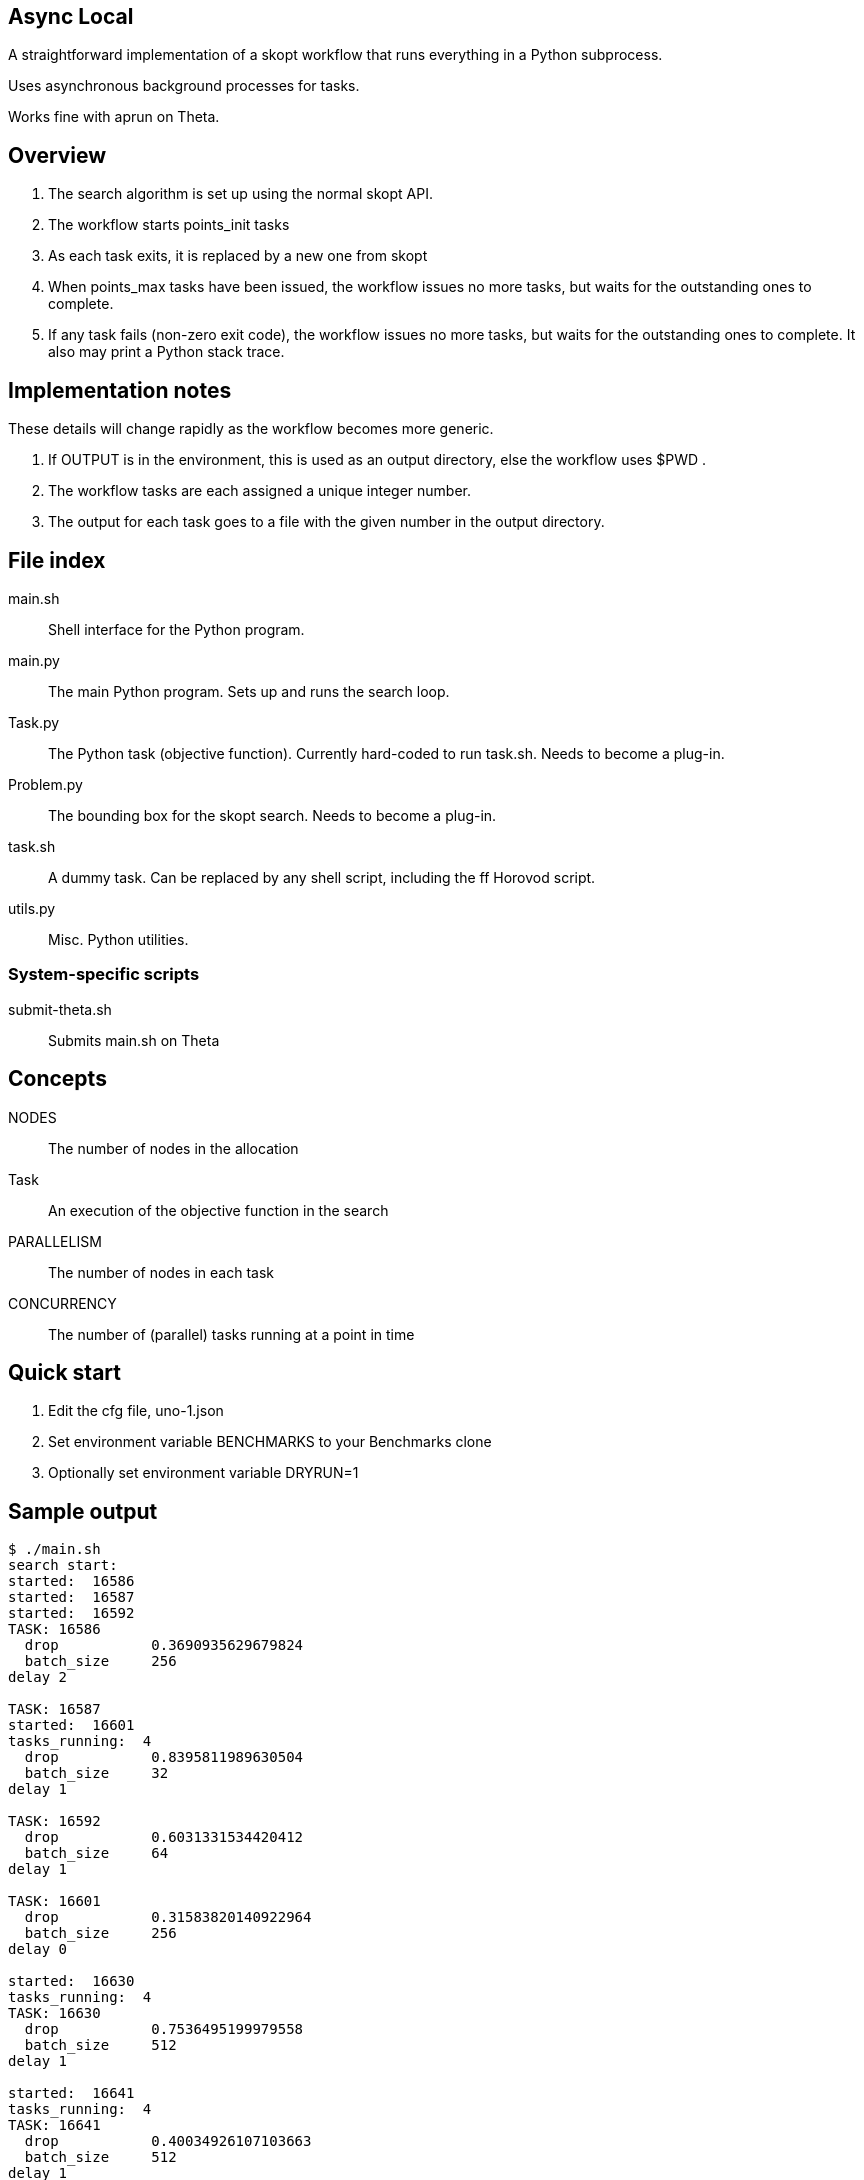 
== Async Local

A straightforward implementation of a skopt workflow
that runs everything in a Python subprocess.

Uses asynchronous background processes for tasks.

Works fine with aprun on Theta.

== Overview

. The search algorithm is set up using the normal skopt API.
. The workflow starts points_init tasks
. As each task exits, it is replaced by a new one from skopt
. When points_max tasks have been issued, the workflow issues
  no more tasks, but waits for the outstanding ones to complete.
. If any task fails (non-zero exit code), the workflow issues
  no more tasks, but waits for the outstanding ones to complete.
  It also may print a Python stack trace.

== Implementation notes

These details will change rapidly as the workflow becomes more generic.

. If OUTPUT is in the environment, this is used as an output directory,
  else the workflow uses $PWD .
. The workflow tasks are each assigned a unique integer number.
. The output for each task goes to a file with the given number in
  the output directory.

== File index

main.sh::
Shell interface for the Python program.

main.py::
The main Python program.
Sets up and runs the search loop.

Task.py::
The Python task (objective function).
Currently hard-coded to run task.sh.
Needs to become a plug-in.

Problem.py::
The bounding box for the skopt search.
Needs to become a plug-in.

task.sh::
A dummy task.
Can be replaced by any shell script, including the ff Horovod script.

utils.py::
Misc. Python utilities.

=== System-specific scripts

submit-theta.sh::
Submits main.sh on Theta

== Concepts

NODES::
The number of nodes in the allocation

Task::
An execution of the objective function in the search

PARALLELISM::
The number of nodes in each task

CONCURRENCY::
The number of (parallel) tasks running at a point in time

== Quick start

. Edit the cfg file, uno-1.json
. Set environment variable BENCHMARKS to your Benchmarks clone
. Optionally set environment variable DRYRUN=1


== Sample output

----
$ ./main.sh
search start:
started:  16586
started:  16587
started:  16592
TASK: 16586
  drop           0.3690935629679824
  batch_size     256
delay 2

TASK: 16587
started:  16601
tasks_running:  4
  drop           0.8395811989630504
  batch_size     32
delay 1

TASK: 16592
  drop           0.6031331534420412
  batch_size     64
delay 1

TASK: 16601
  drop           0.31583820140922964
  batch_size     256
delay 0

started:  16630
tasks_running:  4
TASK: 16630
  drop           0.7536495199979558
  batch_size     512
delay 1

started:  16641
tasks_running:  4
TASK: 16641
  drop           0.40034926107103663
  batch_size     512
delay 1

started:  16652
tasks_running:  4
TASK: 16652
  drop           0.731156389521627
  batch_size     32
delay 0

started:  16663
tasks_running:  4
TASK: 16663
  drop           0.7195980974464558
  batch_size     64
delay 1

tasks_running:  3
tasks_running:  2
tasks_running:  1
tasks_running:  0
Workflow complete!
----
